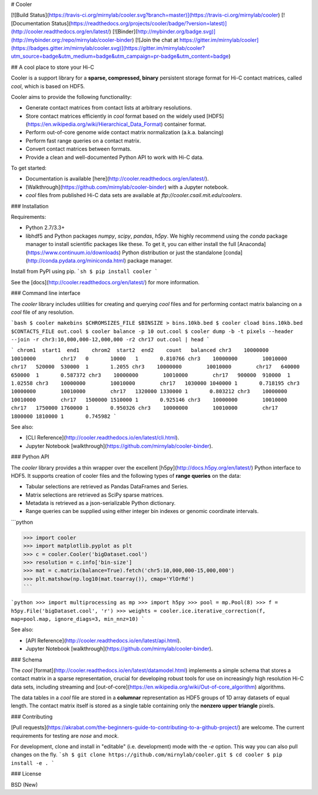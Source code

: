 # Cooler

[![Build Status](https://travis-ci.org/mirnylab/cooler.svg?branch=master)](https://travis-ci.org/mirnylab/cooler)
[![Documentation Status](https://readthedocs.org/projects/cooler/badge/?version=latest)](http://cooler.readthedocs.org/en/latest/)
[![Binder](http://mybinder.org/badge.svg)](http://mybinder.org:/repo/mirnylab/cooler-binder)
[![Join the chat at https://gitter.im/mirnylab/cooler](https://badges.gitter.im/mirnylab/cooler.svg)](https://gitter.im/mirnylab/cooler?utm_source=badge&utm_medium=badge&utm_campaign=pr-badge&utm_content=badge)


## A cool place to store your Hi-C

Cooler is a support library for a **sparse, compressed, binary** persistent storage format for Hi-C contact matrices, called `cool`, which is based on HDF5.

Cooler aims to provide the following functionality:

- Generate contact matrices from contact lists at arbitrary resolutions.
- Store contact matrices efficiently in `cool` format based on the widely used [HDF5](https://en.wikipedia.org/wiki/Hierarchical_Data_Format) container format.
- Perform out-of-core genome wide contact matrix normalization (a.k.a. balancing)
- Perform fast range queries on a contact matrix.
- Convert contact matrices between formats.
- Provide a clean and well-documented Python API to work with Hi-C data.


To get started:

- Documentation is available [here](http://cooler.readthedocs.org/en/latest/).
- [Walkthrough](https://github.com/mirnylab/cooler-binder) with a Jupyter notebook.
- `cool` files from published Hi-C data sets are available at `ftp://cooler.csail.mit.edu/coolers`.


### Installation

Requirements:

- Python 2.7/3.3+
- libhdf5 and Python packages `numpy`, `scipy`, `pandas`, `h5py`. We highly recommend using the `conda` package manager to install scientific packages like these. To get it, you can either install the full [Anaconda](https://www.continuum.io/downloads) Python distribution or just the standalone [conda](http://conda.pydata.org/miniconda.html) package manager.

Install from PyPI using pip.
```sh
$ pip install cooler
```

See the [docs](http://cooler.readthedocs.org/en/latest/) for more information.


### Command line interface

The `cooler` library includes utilities for creating and querying `cool` files and for performing contact matrix balancing on a `cool` file of any resolution.

```bash
$ cooler makebins $CHROMSIZES_FILE $BINSIZE > bins.10kb.bed
$ cooler cload bins.10kb.bed $CONTACTS_FILE out.cool
$ cooler balance -p 10 out.cool
$ cooler dump -b -t pixels --header --join -r chr3:10,000,000-12,000,000 -r2 chr17 out.cool | head
```

```
chrom1  start1  end1    chrom2  start2  end2    count   balanced
chr3    10000000        10010000        chr17   0       10000   1       0.810766
chr3    10000000        10010000        chr17   520000  530000  1       1.2055
chr3    10000000        10010000        chr17   640000  650000  1       0.587372
chr3    10000000        10010000        chr17   900000  910000  1       1.02558
chr3    10000000        10010000        chr17   1030000 1040000 1       0.718195
chr3    10000000        10010000        chr17   1320000 1330000 1       0.803212
chr3    10000000        10010000        chr17   1500000 1510000 1       0.925146
chr3    10000000        10010000        chr17   1750000 1760000 1       0.950326
chr3    10000000        10010000        chr17   1800000 1810000 1       0.745982
```

See also:

- [CLI Reference](http://cooler.readthedocs.io/en/latest/cli.html).
- Jupyter Notebook [walkthrough](https://github.com/mirnylab/cooler-binder).

### Python API

The `cooler` library provides a thin wrapper over the excellent [h5py](http://docs.h5py.org/en/latest/) Python interface to HDF5. It supports creation of cooler files and the following types of **range queries** on the data:

- Tabular selections are retrieved as Pandas DataFrames and Series.
- Matrix  selections are retrieved as SciPy sparse matrices.
- Metadata is retrieved as a json-serializable Python dictionary.
- Range queries can be supplied using either integer bin indexes or genomic coordinate intervals.

```python

>>> import cooler
>>> import matplotlib.pyplot as plt
>>> c = cooler.Cooler('bigDataset.cool')
>>> resolution = c.info['bin-size']
>>> mat = c.matrix(balance=True).fetch('chr5:10,000,000-15,000,000')
>>> plt.matshow(np.log10(mat.toarray()), cmap='YlOrRd')
```

```python
>>> import multiprocessing as mp
>>> import h5py
>>> pool = mp.Pool(8)
>>> f = h5py.File('bigDataset.cool', 'r')
>>> weights = cooler.ice.iterative_correction(f, map=pool.map, ignore_diags=3, min_nnz=10)
```

See also:

- [API Reference](http://cooler.readthedocs.io/en/latest/api.html).
- Jupyter Notebook [walkthrough](https://github.com/mirnylab/cooler-binder).

### Schema

The `cool` [format](http://cooler.readthedocs.io/en/latest/datamodel.html) implements a simple schema that stores a contact matrix in a sparse representation, crucial for developing robust tools for use on increasingly high resolution Hi-C data sets, including streaming and [out-of-core](https://en.wikipedia.org/wiki/Out-of-core_algorithm) algorithms.

The data tables in a `cool` file are stored in a **columnar** representation as HDF5 groups of 1D array datasets of equal length. The contact matrix itself is stored as a single table containing only the **nonzero upper triangle** pixels.


### Contributing

[Pull requests](https://akrabat.com/the-beginners-guide-to-contributing-to-a-github-project/) are welcome. The current requirements for testing are `nose` and `mock`.

For development, clone and install in "editable" (i.e. development) mode with the `-e` option. This way you can also pull changes on the fly.
```sh
$ git clone https://github.com/mirnylab/cooler.git
$ cd cooler
$ pip install -e .
```

### License

BSD (New)


